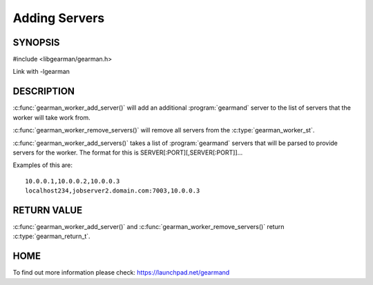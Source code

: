 
==============
Adding Servers
==============


--------
SYNOPSIS
--------

#include <libgearman/gearman.h>

.. c:function:: gearman_return_t gearman_worker_add_server(gearman_worker_st *worker, const char *host, in_port_t port);

.. c:function:: gearman_return_t gearman_worker_add_servers(gearman_worker_st *worker, const char *servers);

.. c:function:: void gearman_worker_remove_servers(gearman_worker_st *worker);

Link with -lgearman

-----------
DESCRIPTION
-----------

:c:func:`gearman_worker_add_server()` will add an additional :program:`gearmand` server to the list of servers that the worker will take work from. 

:c:func:`gearman_worker_remove_servers()` will remove all servers from the :c:type:`gearman_worker_st`.

:c:func:`gearman_worker_add_servers()` takes a list of :program:`gearmand` servers that will be parsed to provide servers for the worker. The format for this is SERVER[:PORT][,SERVER[:PORT]]...

Examples of this are::
 
  10.0.0.1,10.0.0.2,10.0.0.3
  localhost234,jobserver2.domain.com:7003,10.0.0.3


------------
RETURN VALUE
------------

:c:func:`gearman_worker_add_server()` and :c:func:`gearman_worker_remove_servers()` return :c:type:`gearman_return_t`.

----
HOME
----

To find out more information please check:
`https://launchpad.net/gearmand <https://launchpad.net/gearmand>`_

.. seealso:: :program:`gearmand` :doc:`../libgearman`  :c:type:`gearman_worker_st`
